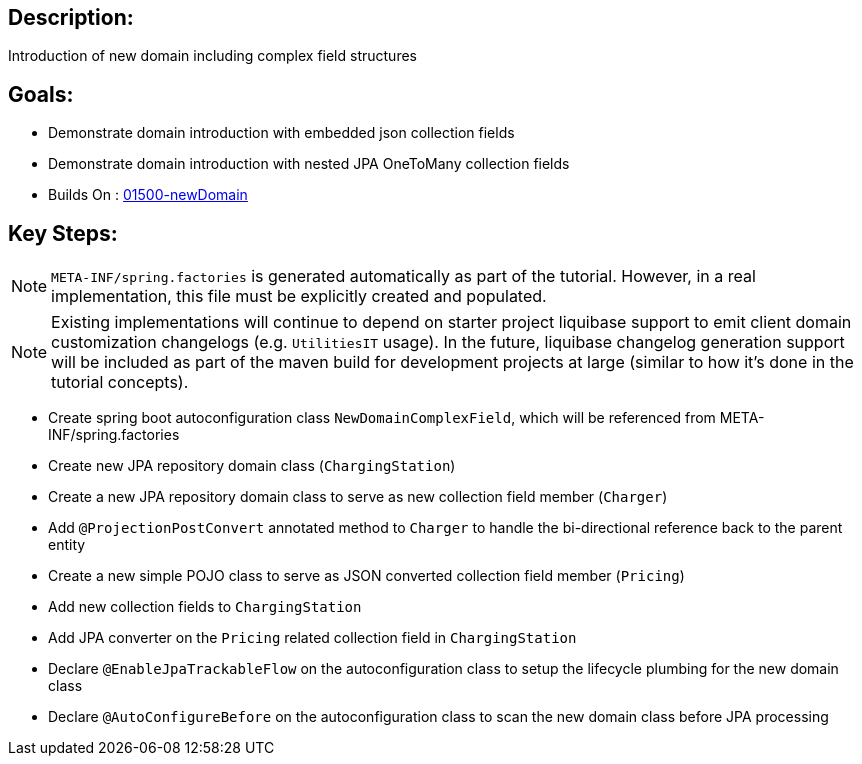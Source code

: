 :icons: font
:source-highlighter: prettify
:doctype: book
ifdef::env-github[]
:tip-caption: :bulb:
:note-caption: :information_source:
:important-caption: :heavy_exclamation_mark:
:caution-caption: :fire:
:warning-caption: :warning:
endif::[]

== Description:

Introduction of new domain including complex field structures

== Goals:

- Demonstrate domain introduction with embedded json collection fields
- Demonstrate domain introduction with nested JPA OneToMany collection fields
- Builds On : xref:../../concepts/01500-newDomain/README.adoc[01500-newDomain]

== Key Steps:

[NOTE]
====
`META-INF/spring.factories` is generated automatically as part of the tutorial. However, in a real implementation, this file must be explicitly created and populated.
====

[NOTE]
====
Existing implementations will continue to depend on starter project liquibase support to emit client domain customization changelogs (e.g. `UtilitiesIT` usage). In the future, liquibase changelog generation support will be included as part of the maven build for development projects at large (similar to how it's done in the tutorial concepts).
====

- Create spring boot autoconfiguration class `NewDomainComplexField`, which will be referenced from META-INF/spring.factories
- Create new JPA repository domain class (`ChargingStation`)
- Create a new JPA repository domain class to serve as new collection field member (`Charger`)
- Add `@ProjectionPostConvert` annotated method to `Charger` to handle the bi-directional reference back to the parent entity
- Create a new simple POJO class to serve as JSON converted collection field member (`Pricing`)
- Add new collection fields to `ChargingStation`
- Add JPA converter on the `Pricing` related collection field in `ChargingStation`
- Declare `@EnableJpaTrackableFlow` on the autoconfiguration class to setup the lifecycle plumbing for the new domain class
- Declare `@AutoConfigureBefore` on the autoconfiguration class to scan the new domain class before JPA processing
